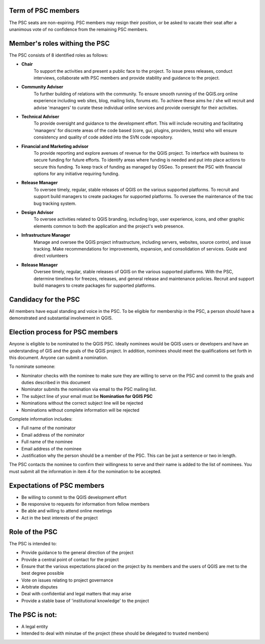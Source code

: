 .. _psc:

Term of PSC members
...................

The PSC seats are non-expiring. PSC members may resign their position, or be
asked to vacate their seat after a unanimous vote of no confidence from the
remaining PSC members.

Member's roles withing the PSC
..............................

The PSC consists of 8 identified roles as follows:

* **Chair**
   To support the activities and present a public face to the
   project. To issue press releases, conduct interviews, collaborate with PSC
   members and provide stability and guidance to the project.
* **Community Adviser**
   To further building of relations with the community.
   To ensure smooth running of the QGIS.org online experience including web sites,
   blog, mailing lists, forums etc. To achieve these aims he / she will recruit
   and advise 'managers' to curate these individual online services and provide
   oversight for their activities.
* **Technical Adviser**
   To provide oversight and guidance to the development
   effort. This will include recruiting and facilitating 'managers' for discrete
   areas of the code based (core, gui, plugins, providers, tests) who will ensure
   consistency and quality of code added into the SVN code repository.
* **Financial and Marketing advisor**
   To provide reporting and explore avenues
   of revenue for the QGIS project. To interface with business to secure funding
   for future efforts. To identify areas where funding is needed and put into
   place actions to secure this funding. To keep track of funding as managed by
   OSGeo. To present the PSC with financial options for any initiative requiring
   funding.
* **Release Manager**
   To oversee timely, regular, stable releases of QGIS on
   the various supported platforms. To recruit and support build managers to
   create packages for supported platforms. To oversee the maintenance of the trac
   bug tracking system.
* **Design Advisor**
   To oversee activities related to QGIS branding, including logo, user experience,
   icons, and other graphic elements common to both the application and the project's
   web presence.
* **Infrastructure Manager**
   Manage and oversee the QGIS project infrastructure, including servers, websites,
   source control, and issue tracking.
   Make recommendations for improvements, expansion, and consolidation of services.
   Guide and direct volunteers
* **Release Manager**
   Oversee timely, regular, stable releases of QGIS on the various supported platforms.
   With the PSC, determine timelines for freezes, releases, and general release and maintenance policies.
   Recruit and support build managers to create packages for supported platforms.

Candidacy for the PSC
.....................

All members have equal standing and voice in the PSC. To be eligible for
membership in the PSC, a person should have a demonstrated and substantial
involvement in QGIS.

Election process for PSC members
................................

Anyone is eligible to be nominated to the QGIS PSC. Ideally nominees would be
QGIS users or developers and have an understanding of GIS and the goals of the
QGIS project. In addition, nominees should meet the qualifications set forth in
this document. Anyone can submit a nomination.

To nominate someone:

* Nominator checks with the nominee to make sure they are willing to serve on
  the PSC and commit to the goals and duties described in this document
* Nominator submits the nomination via email to the PSC mailing list.
* The subject line of your email must be **Nomination for QGIS PSC**
* Nominations without the correct subject line will be rejected
* Nominations without complete information will be rejected


Complete information includes:

* Full name of the nominator
* Email address of the nominator
* Full name of the nominee
* Email address of the nominee
* Justification why the person should be a member of the PSC. This can be just
  a sentence or two in length.


The PSC contacts the nominee to confirm their willingness to serve and their
name is added to the list of nominees.  You must submit all the information in
item 4 for the nomination to be accepted.

Expectations of PSC members
...........................

* Be willing to commit to the QGIS development effort
* Be responsive to requests for information from fellow members
* Be able and willing to attend online meetings
* Act in the best interests of the project

Role of the PSC
...............

The PSC is intended to:

* Provide guidance to the general direction of the project
* Provide a central point of contact for the project
* Ensure that the various expectations placed on the project by its members and
  the users of QGIS are met to the best degree possible
* Vote on issues relating to project governance
* Arbitrate disputes
* Deal with confidential and legal matters that may arise
* Provide a stable base of 'institutional knowledge' to the project

The PSC is not:
...............

* A legal entity
* Intended to deal with minutae of the project (these should be delegated to
  trusted members)
